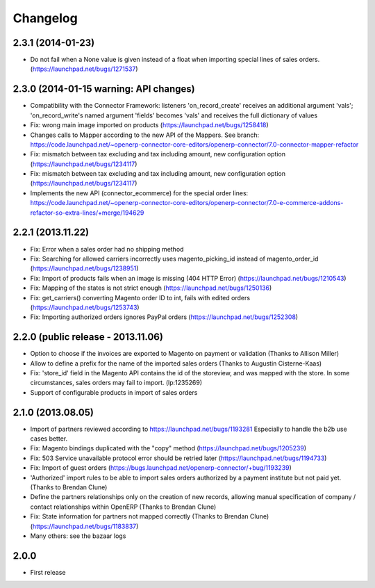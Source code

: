 Changelog
---------


2.3.1 (2014-01-23)
~~~~~~~~~~~~~~~~~~

*  Do not fail when a None value is given instead of a float when importing special lines of sales orders. (https://launchpad.net/bugs/1271537)


2.3.0 (2014-01-15 warning: API changes)
~~~~~~~~~~~~~~~~~~~~~~~~~~~~~~~~~~~~~~~

* Compatibility with the Connector Framework: listeners 'on_record_create' receives
  an additional argument 'vals'; 'on_record_write's named argument 'fields' becomes 'vals'
  and receives the full dictionary of values
* Fix: wrong main image imported on products (https://launchpad.net/bugs/1258418)
* Changes calls to Mapper according to the new API of the Mappers.
  See branch: https://code.launchpad.net/~openerp-connector-core-editors/openerp-connector/7.0-connector-mapper-refactor
* Fix: mismatch between tax excluding and tax including amount, new configuration option (https://launchpad.net/bugs/1234117)
* Fix: mismatch between tax excluding and tax including amount, new configuration option (https://launchpad.net/bugs/1234117)
* Implements the new API (connector_ecommerce) for the special order lines:
  https://code.launchpad.net/~openerp-connector-core-editors/openerp-connector/7.0-e-commerce-addons-refactor-so-extra-lines/+merge/194629


2.2.1 (2013.11.22)
~~~~~~~~~~~~~~~~~~

* Fix: Error when a sales order had no shipping method
* Fix: Searching for allowed carriers incorrectly uses magento_picking_id instead of magento_order_id (https://launchpad.net/bugs/1238951)
* Fix: Import of products fails when an image is missing (404 HTTP Error)  (https://launchpad.net/bugs/1210543)
* Fix: Mapping of the states is not strict enough  (https://launchpad.net/bugs/1250136)
* Fix: get_carriers() converting Magento order ID to int, fails with edited orders (https://launchpad.net/bugs/1253743)
* Fix: Importing authorized orders ignores PayPal orders (https://launchpad.net/bugs/1252308)


2.2.0 (public release - 2013.11.06)
~~~~~~~~~~~~~~~~~~~~~~~~~~~~~~~~~~~

* Option to choose if the invoices are exported to Magento on payment or validation (Thanks to Allison Miller)
* Allow to define a prefix for the name of the imported sales orders (Thanks to Augustin Cisterne-Kaas)
* Fix: 'store_id' field in the Magento API contains the id of the storeview, and was mapped with the store. In some circumstances, sales orders may fail to import. (lp:1235269)
* Support of configurable products in import of sales orders


2.1.0 (2013.08.05)
~~~~~~~~~~~~~~~~~~

* Import of partners reviewed according to https://launchpad.net/bugs/1193281
  Especially to handle the b2b use cases better.
* Fix: Magento bindings duplicated with the "copy" method (https://launchpad.net/bugs/1205239)
* Fix: 503 Service unavailable protocol error should be retried later (https://launchpad.net/bugs/1194733)
* Fix: Import of guest orders (https://bugs.launchpad.net/openerp-connector/+bug/1193239)
* 'Authorized' import rules to be able to import sales orders authorized by a payment institute but not paid yet. (Thanks to Brendan Clune)
* Define the partners relationships only on the creation of new records, allowing manual specification of company / contact relationships within OpenERP (Thanks to Brendan Clune)
* Fix: State information for partners not mapped correctly (Thanks to Brendan Clune) (https://launchpad.net/bugs/1183837)
* Many others: see the bazaar logs

2.0.0
~~~~~

* First release


..
  Model:
  2.0.1 (date of release)
  ~~~~~~~~~~~~~~~~~~~~~~~

  * change 1
  * change 2
